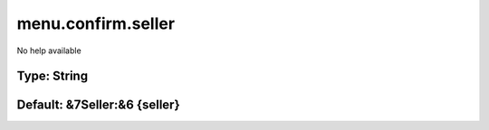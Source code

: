 ===================
menu.confirm.seller
===================

No help available

Type: String
~~~~~~~~~~~~
Default: **&7Seller:&6 {seller}**
~~~~~~~~~~~~~~~~~~~~~~~~~~~~~~~~~
